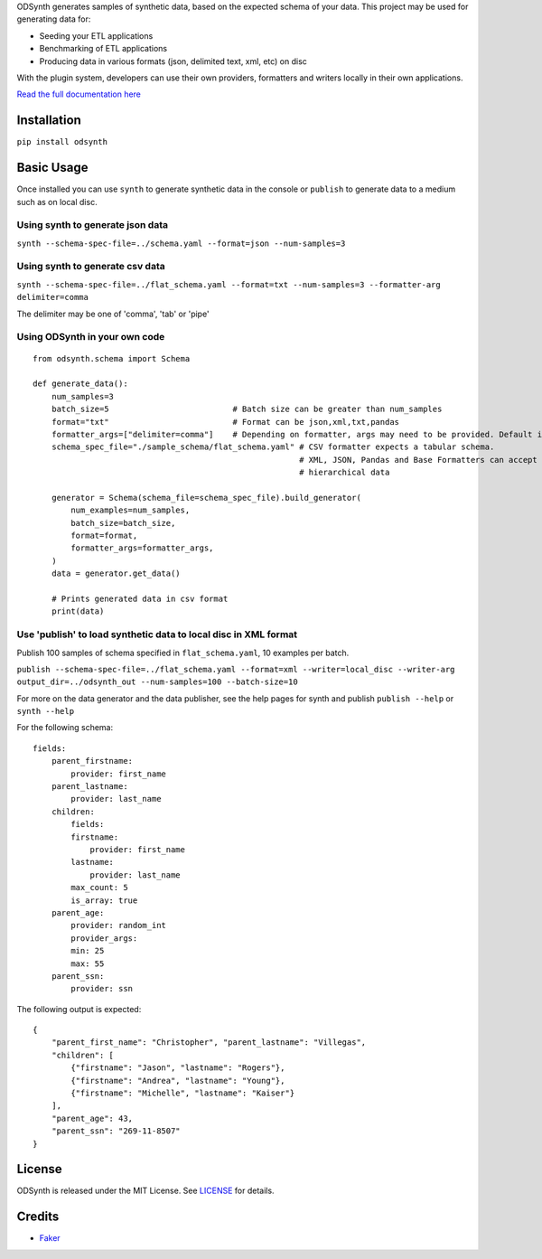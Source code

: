 ODSynth generates samples of synthetic data, based on the expected schema of your data. This project may be used for generating data for:

- Seeding your ETL applications
- Benchmarking of ETL applications
- Producing data in various formats (json, delimited text, xml, etc) on disc

With the plugin system, developers can use their own providers, formatters and writers locally in their own applications.

`Read the full documentation here <https://odsynth.readthedocs.io/>`_ 


Installation
-------------
``pip install odsynth``

Basic Usage
------------

Once installed you can use ``synth`` to generate synthetic data in the console or ``publish`` to generate data to a medium such as on local disc.

Using synth to generate json data
^^^^^^^^^^^^^^^^^^^^^^^^^^^^^^^^^^
``synth --schema-spec-file=../schema.yaml --format=json --num-samples=3``

Using synth to generate csv data
^^^^^^^^^^^^^^^^^^^^^^^^^^^^^^^^^^
``synth --schema-spec-file=../flat_schema.yaml --format=txt --num-samples=3 --formatter-arg delimiter=comma``

The delimiter may be one of 'comma', 'tab' or 'pipe'

Using ODSynth in your own code
^^^^^^^^^^^^^^^^^^^^^^^^^^^^^^^ 

::

    from odsynth.schema import Schema

    def generate_data():
        num_samples=3
        batch_size=5                          # Batch size can be greater than num_samples
        format="txt"                          # Format can be json,xml,txt,pandas
        formatter_args=["delimiter=comma"]    # Depending on formatter, args may need to be provided. Default is None
        schema_spec_file="./sample_schema/flat_schema.yaml" # CSV formatter expects a tabular schema.
                                                            # XML, JSON, Pandas and Base Formatters can accept
                                                            # hierarchical data

        generator = Schema(schema_file=schema_spec_file).build_generator(
            num_examples=num_samples,
            batch_size=batch_size,
            format=format,
            formatter_args=formatter_args,
        )
        data = generator.get_data()

        # Prints generated data in csv format
        print(data)

Use 'publish' to load synthetic data to local disc in XML format
^^^^^^^^^^^^^^^^^^^^^^^^^^^^^^^^^^^^^^^^^^^^^^^^^^^^^^^^^^^^^^^^^

Publish 100 samples of schema specified in ``flat_schema.yaml``, 10 examples per batch.

``publish --schema-spec-file=../flat_schema.yaml --format=xml --writer=local_disc --writer-arg output_dir=../odsynth_out --num-samples=100 --batch-size=10``

For more on the data generator and the data publisher, see the help pages for synth and publish
``publish --help`` or ``synth --help``

For the following schema: ::

    fields:
        parent_firstname:
            provider: first_name
        parent_lastname:
            provider: last_name
        children:
            fields:
            firstname:
                provider: first_name
            lastname:
                provider: last_name
            max_count: 5
            is_array: true
        parent_age:
            provider: random_int
            provider_args:
            min: 25
            max: 55
        parent_ssn:
            provider: ssn



The following output is expected: ::

    {
        "parent_first_name": "Christopher", "parent_lastname": "Villegas",
        "children": [
            {"firstname": "Jason", "lastname": "Rogers"},
            {"firstname": "Andrea", "lastname": "Young"},
            {"firstname": "Michelle", "lastname": "Kaiser"}
        ],
        "parent_age": 43,
        "parent_ssn": "269-11-8507"
    }

License
-------

ODSynth is released under the MIT License. See `LICENSE`_ for details.

Credits
-------

-  `Faker`_


.. _Faker: https://github.com/joke2k/faker
.. _LICENSE: https://github.com/duapa/odsynth/blob/main/LICENSE
.. _documentation: https://odsynth.readthedocs.io/